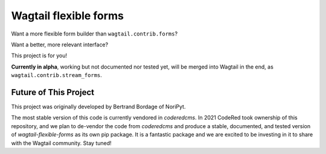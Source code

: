 Wagtail flexible forms
======================

Want a more flexible form builder than ``wagtail.contrib.forms``?

Want a better, more relevant interface?

This project is for you!

**Currently in alpha**, working but not documented nor tested yet,
will be merged into Wagtail in the end, as ``wagtail.contrib.stream_forms``.

Future of This Project
----------------------

This project was originally developed by Bertrand Bordage of NoriPyt.

The most stable version of this code is currently vendored in `coderedcms`. In 2021 CodeRed took ownership of this repository, and we plan to de-vendor the code from `coderedcms` and produce a stable, documented, and tested version of `wagtail-flexible-forms` as its own pip package. It is a fantastic package and we are excited to be investing in it to share with the Wagtail community. Stay tuned!
